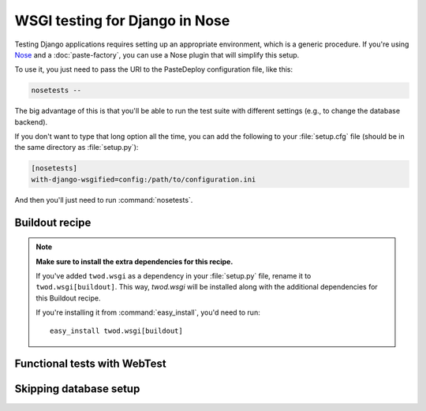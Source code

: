 ===============================
WSGI testing for Django in Nose
===============================

Testing Django applications requires setting up an appropriate environment,
which is a generic procedure. If you're using `Nose
<http://somethingaboutorange.com/mrl/projects/nose/>`_ and a
:doc:`paste-factory`, you can use a Nose plugin that will simplify this setup.

To use it, you just need to pass the URI to the PasteDeploy configuration file,
like this:

.. code-block:: bash

    nosetests --

The big advantage of this is that you'll be able to run the test suite with
different settings (e.g., to change the database backend).

If you don't want to type that long option all the time, you can add the following
to your :file:`setup.cfg` file (should be in the same directory as
:file:`setup.py`):

.. code-block:: ini

    [nosetests]
    with-django-wsgified=config:/path/to/configuration.ini

And then you'll just need to run :command:`nosetests`.


Buildout recipe
===============

.. note::

    **Make sure to install the extra dependencies for this recipe.**
    
    If you've added ``twod.wsgi`` as a dependency in your :file:`setup.py` file,
    rename it to ``twod.wsgi[buildout]``. This way, *twod.wsgi* will be
    installed along with the additional dependencies for this Buildout recipe.
    
    If you're installing it from :command:`easy_install`, you'd need to run::
    
        easy_install twod.wsgi[buildout]


Functional tests with WebTest
=============================


Skipping database setup
=======================
